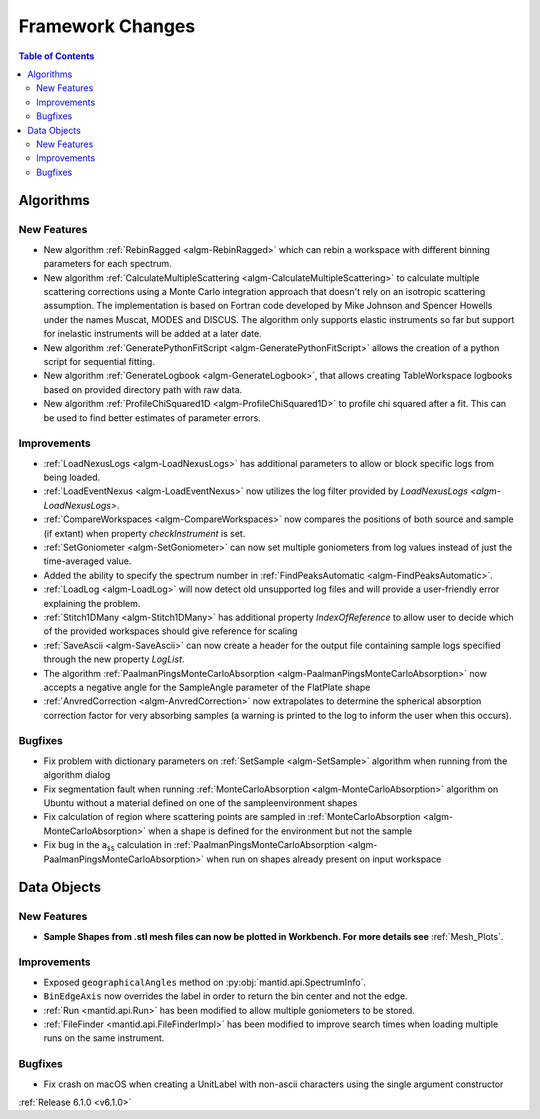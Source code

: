 =================
Framework Changes
=================

.. contents:: Table of Contents
   :local:


Algorithms
----------

New Features
############

- New algorithm :ref:`RebinRagged <algm-RebinRagged>` which can rebin a workspace with different binning parameters for each spectrum.
- New algorithm :ref:`CalculateMultipleScattering <algm-CalculateMultipleScattering>` to calculate multiple scattering corrections using a Monte Carlo integration approach that doesn't rely on an isotropic scattering assumption. The implementation is based on Fortran code developed by Mike Johnson and Spencer Howells under the names Muscat, MODES and DISCUS. The algorithm only supports elastic instruments so far but support for inelastic instruments will be added at a later date.
- New algorithm :ref:`GeneratePythonFitScript <algm-GeneratePythonFitScript>` allows the creation of a python script for sequential fitting.
- New algorithm :ref:`GenerateLogbook <algm-GenerateLogbook>`, that allows creating TableWorkspace logbooks based on provided directory path with raw data.
- New algorithm :ref:`ProfileChiSquared1D <algm-ProfileChiSquared1D>` to profile chi squared after a fit. This can be used to find better estimates of parameter errors.

Improvements
############

- :ref:`LoadNexusLogs <algm-LoadNexusLogs>` has additional parameters to allow or block specific logs from being loaded.
- :ref:`LoadEventNexus <algm-LoadEventNexus>` now utilizes the log filter provided by `LoadNexusLogs <algm-LoadNexusLogs>`.
- :ref:`CompareWorkspaces <algm-CompareWorkspaces>` now compares the positions of both source and sample (if extant) when property `checkInstrument` is set.
- :ref:`SetGoniometer <algm-SetGoniometer>` can now set multiple goniometers from log values instead of just the time-averaged value.
- Added the ability to specify the spectrum number in :ref:`FindPeaksAutomatic <algm-FindPeaksAutomatic>`.
- :ref:`LoadLog <algm-LoadLog>` will now detect old unsupported log files and will provide a user-friendly error explaining the problem.
- :ref:`Stitch1DMany <algm-Stitch1DMany>` has additional property `IndexOfReference` to allow user to decide which of the provided workspaces should give reference for scaling
- :ref:`SaveAscii <algm-SaveAscii>` can now create a header for the output file containing sample logs specified through the new property `LogList`.
- The algorithm :ref:`PaalmanPingsMonteCarloAbsorption <algm-PaalmanPingsMonteCarloAbsorption>` now accepts a negative angle for the SampleAngle parameter of the FlatPlate shape
- :ref:`AnvredCorrection <algm-AnvredCorrection>` now extrapolates to determine the spherical absorption correction factor for very absorbing samples (a warning is printed to the log to inform the user when this occurs).

Bugfixes
########
- Fix problem with dictionary parameters on :ref:`SetSample <algm-SetSample>` algorithm when running from the algorithm dialog
- Fix segmentation fault when running :ref:`MonteCarloAbsorption <algm-MonteCarloAbsorption>` algorithm on Ubuntu without a material defined on one of the sample\environment shapes
- Fix calculation of region where scattering points are sampled in :ref:`MonteCarloAbsorption <algm-MonteCarloAbsorption>` when a shape is defined for the environment but not the sample
- Fix bug in the a\ :sub:`ss` calculation in :ref:`PaalmanPingsMonteCarloAbsorption <algm-PaalmanPingsMonteCarloAbsorption>` when run on shapes already present on input workspace


Data Objects
------------

New Features
############
- **Sample Shapes from .stl mesh files can now be plotted in Workbench. For more details see** :ref:`Mesh_Plots`.

.. figure:: ../../images/PyplotSampleMesh.png
   :class: screenshot
   :width: 400px
   :align: center

Improvements
############

- Exposed ``geographicalAngles`` method on :py:obj:`mantid.api.SpectrumInfo`.
- ``BinEdgeAxis`` now overrides the label in order to return the bin center and not the edge.
- :ref:`Run <mantid.api.Run>` has been modified to allow multiple goniometers to be stored.
- :ref:`FileFinder <mantid.api.FileFinderImpl>` has been modified to improve search times when loading multiple runs on the same instrument.

Bugfixes
########
- Fix crash on macOS when creating a UnitLabel with non-ascii characters using the single argument constructor


:ref:`Release 6.1.0 <v6.1.0>`
